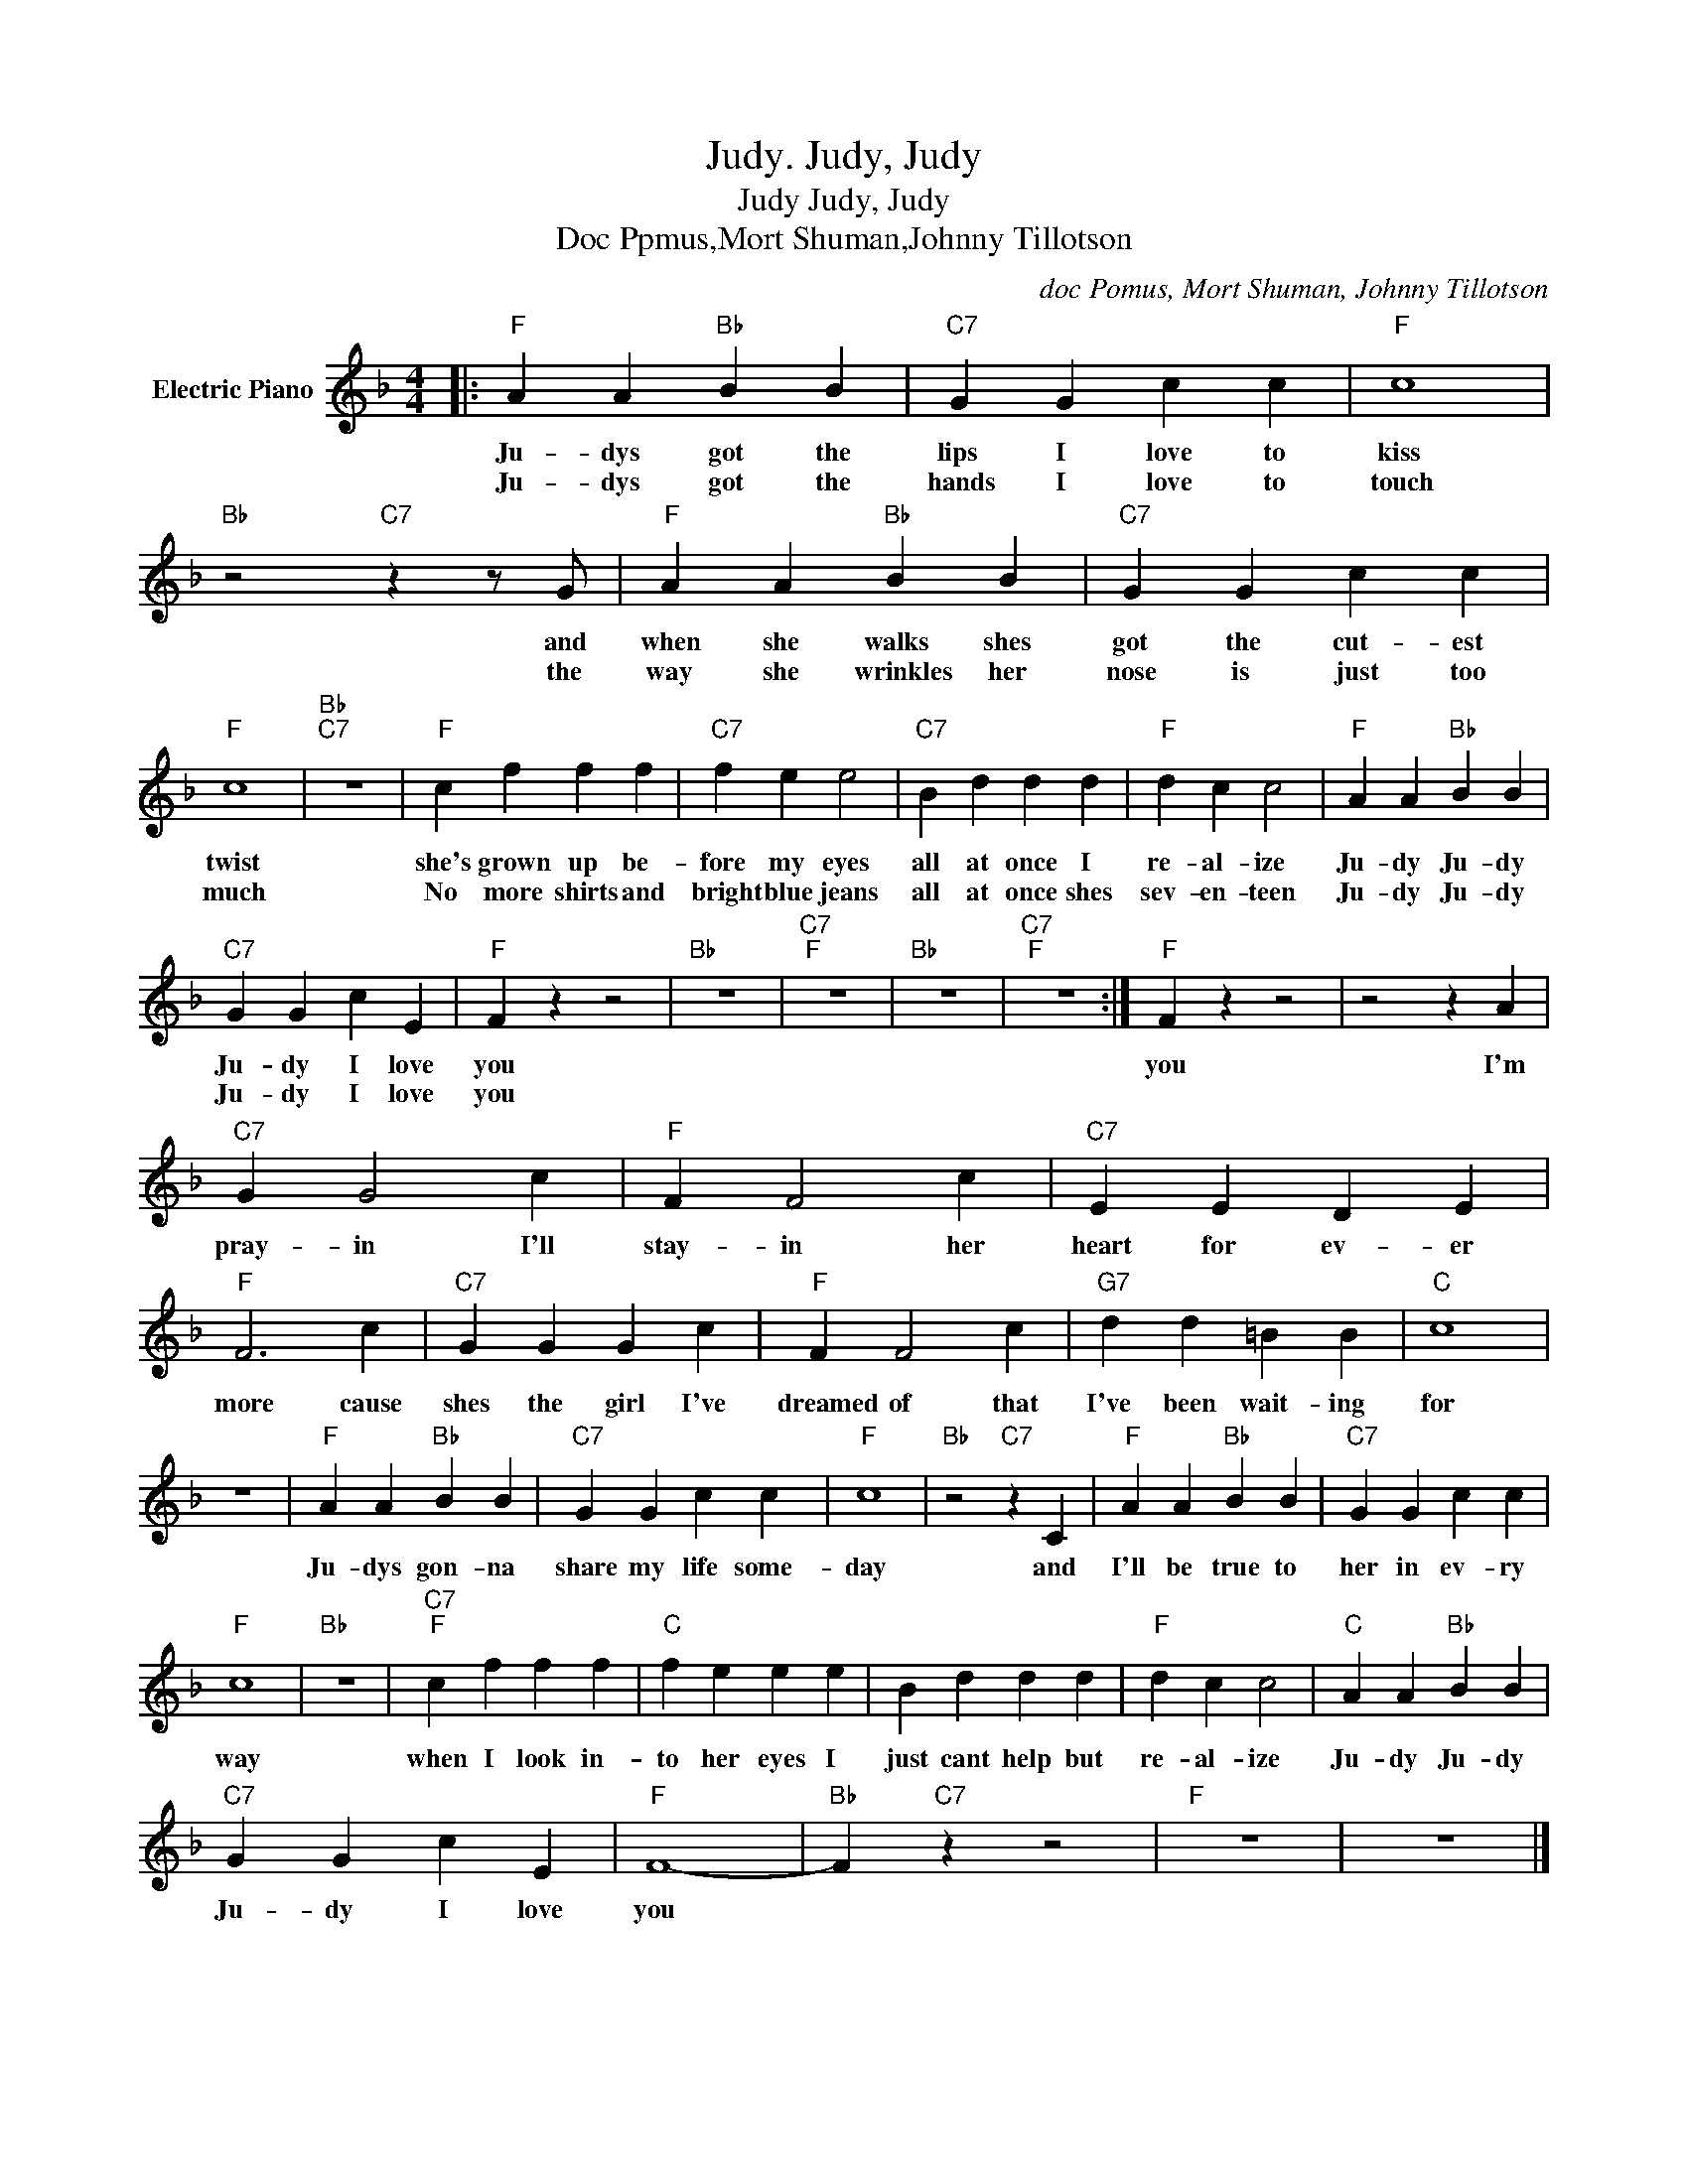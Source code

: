X:1
T:Judy, Judy, Judy.
T:Judy, Judy, Judy
T:Doc Ppmus,Mort Shuman,Johnny Tillotson
C:doc Pomus, Mort Shuman, Johnny Tillotson
Z:All Rights Reserved
L:1/4
M:4/4
K:F
V:1 treble nm="Electric Piano"
%%MIDI program 4
V:1
|:"F" A A"Bb" B B |"C7" G G c c |"F" c4 |"Bb" z2"C7" z z/ G/ |"F" A A"Bb" B B |"C7" G G c c | %6
w: Ju- dys got the|lips I love to|kiss|and|when she walks shes|got the cut- est|
w: Ju- dys got the|hands I love to|touch|the|way she wrinkles her|nose is just too|
"F" c4 |"Bb""C7" z4 |"F" c f f f |"C7" f e e2 |"C7" B d d d |"F" d c c2 |"F" A A"Bb" B B | %13
w: twist||she's grown up be-|fore my eyes|all at once I|re- al- ize|Ju- dy Ju- dy|
w: much||No more shirts and|bright blue jeans|all at once shes|sev- en- teen|Ju- dy Ju- dy|
"C7" G G c E |"F" F z z2 |"Bb" z4 |"C7""F" z4 |"Bb" z4 |"C7""F" z4 :|"F" F z z2 | z2 z A | %21
w: Ju- dy I love|you|||||you|I'm|
w: Ju- dy I love|you|||||||
"C7" G G2 c |"F" F F2 c |"C7" E E D E |"F" F3 c |"C7" G G G c |"F" F F2 c |"G7" d d =B B |"C" c4 | %29
w: pray- in I'll|stay- in her|heart for ev- er|more cause|shes the girl I've|dreamed of that|I've been wait- ing|for|
w: ||||||||
 z4 |"F" A A"Bb" B B |"C7" G G c c |"F" c4 |"Bb" z2"C7" z C |"F" A A"Bb" B B |"C7" G G c c | %36
w: |Ju- dys gon- na|share my life some-|day|and|I'll be true to|her in ev- ry|
w: |||||||
"F" c4 |"Bb" z4 |"C7""F" c f f f |"C" f e e e | B d d d |"F" d c c2 |"C" A A"Bb" B B | %43
w: way||when I look in-|to her ~eyes I|just cant help but|re- al- ize|Ju- dy Ju- dy|
w: |||||||
"C7" G G c E |"F" F4- |"Bb" F"C7" z z2 |"F" z4 | z4 |] %48
w: Ju- dy I love|you||||
w: |||||

